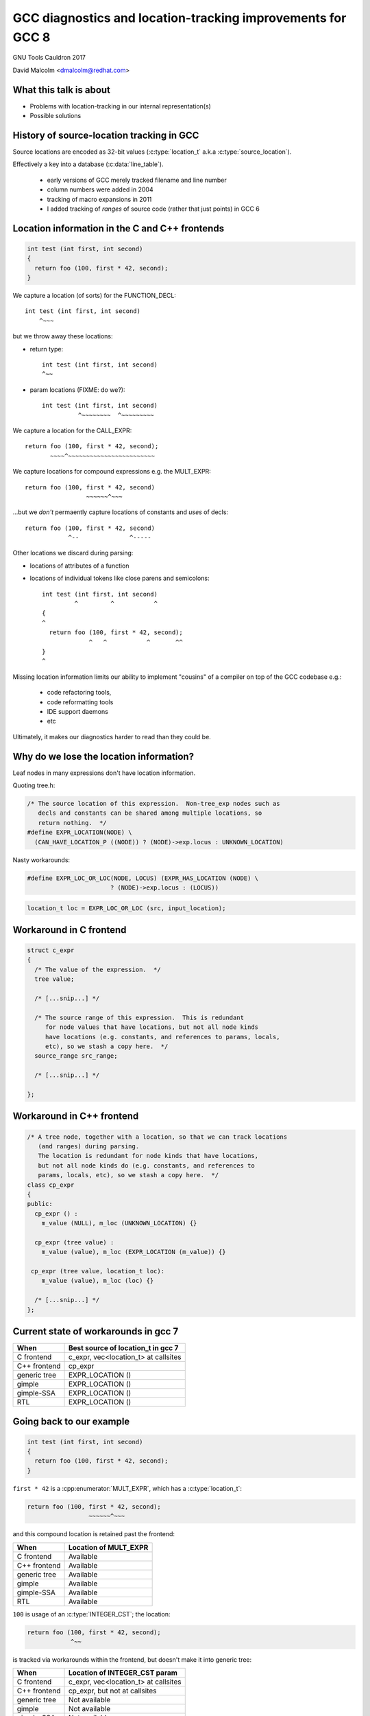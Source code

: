 .. Note on building:

   sphinx 1.6+ is incompatible with hieroglyph:
     https://github.com/nyergler/hieroglyph/issues/124
     https://github.com/nyergler/hieroglyph/issues/127

   As a workaround, I've been building this using a virtualenv
   containing sphinx 1.5.6:

     (in /home/david/nomad-coding):
       virtualenv venv-sphinx-1.5
       source venv-sphinx-1.5/bin/activate
       easy_install sphinx==1.5.6
       easy_install hieroglyph

   Activating the virtualenv:

   $ source /home/david/nomad-coding/venv-sphinx-1.5/bin/activate

   "make slides" then works

============================================================
GCC diagnostics and location-tracking improvements for GCC 8
============================================================

GNU Tools Cauldron 2017

David Malcolm <dmalcolm@redhat.com>

.. Abstract: I've got a number of proposals for improving diagnostics and
   how we track source locations in GCC, which I'd like to present at
   Cauldron; extending location-tracking to cover:

   (a) all expressions (including constants, and uses of a decl), not
       just compound expressions

   (b) other syntactic elements (e.g. for implementing IDE integration)

   I also want to discuss how we might help advanced users track how GCC
   is optimizing their code via some kind of hybrid of the dump_file and
   diagnostics subsystems.

   I plan for most of the session to be interactive, hence this feels
   like something of a "diagnostics and location-tracking BoF".

.. TODO: when and where?

.. TODO: objectives for the talk?


What this talk is about
=======================

* Problems with location-tracking in our internal representation(s)

* Possible solutions


History of source-location tracking in GCC
==========================================

Source locations are encoded as 32-bit values
(:c:type:`location_t` a.k.a :c:type:`source_location`).

Effectively a key into a database (:c:data:`line_table`).

  * early versions of GCC merely tracked filename and line number

  * column numbers were added in 2004

  * tracking of macro expansions in 2011

  * I added tracking of *ranges* of source code (rather that just points)
    in GCC 6


Location information in the C and C++ frontends
===============================================

.. code-block:: c

   int test (int first, int second)
   {
     return foo (100, first * 42, second);
   }

.. nextslide::
   :increment:

We capture a location (of sorts) for the FUNCTION_DECL::

    int test (int first, int second)
        ^~~~

.. nextslide::
   :increment:

but we throw away these locations:

* return type::

    int test (int first, int second)
    ^~~

* param locations (FIXME: do we?)::

    int test (int first, int second)
              ^~~~~~~~~  ^~~~~~~~~~

.. nextslide::
   :increment:

We capture a location for the CALL_EXPR::

     return foo (100, first * 42, second);
            ~~~~^~~~~~~~~~~~~~~~~~~~~~~~~

.. nextslide::
   :increment:

We capture locations for compound expressions e.g. the MULT_EXPR::

    return foo (100, first * 42, second)
                     ~~~~~~^~~~

.. nextslide::
   :increment:

...but we *don't* permaently capture locations of constants and
*uses* of decls::

    return foo (100, first * 42, second)
                ^--              ^-----

.. nextslide::
   :increment:

Other locations we discard during parsing:

* locations of attributes of a function

* locations of individual tokens like close parens and
  semicolons::

   int test (int first, int second)
            ^         ^           ^
   {
   ^
     return foo (100, first * 42, second);
                ^   ^           ^       ^^
   }
   ^

.. nextslide::
   :increment:

Missing location information limits our ability to implement
"cousins" of a compiler on top of the GCC codebase e.g.:

  * code refactoring tools,
  * code reformatting tools
  * IDE support daemons
  * etc

.. nextslide::
   :increment:

Ultimately, it makes our diagnostics harder to read than they could be.


Why do we lose the location information?
========================================

Leaf nodes in many expressions don't have location information.

Quoting tree.h:

.. code-block:: c

   /* The source location of this expression.  Non-tree_exp nodes such as
      decls and constants can be shared among multiple locations, so
      return nothing.  */
   #define EXPR_LOCATION(NODE) \
     (CAN_HAVE_LOCATION_P ((NODE)) ? (NODE)->exp.locus : UNKNOWN_LOCATION)

.. nextslide::
   :increment:

Nasty workarounds:

.. code-block:: c

  #define EXPR_LOC_OR_LOC(NODE, LOCUS) (EXPR_HAS_LOCATION (NODE) \
                         ? (NODE)->exp.locus : (LOCUS))

.. code-block:: c

  location_t loc = EXPR_LOC_OR_LOC (src, input_location);

.. nextslide::
   :increment:


Workaround in C frontend
========================

.. code-block:: c

  struct c_expr
  {
    /* The value of the expression.  */
    tree value;

    /* [...snip...] */

    /* The source range of this expression.  This is redundant
       for node values that have locations, but not all node kinds
       have locations (e.g. constants, and references to params, locals,
       etc), so we stash a copy here.  */
    source_range src_range;

    /* [...snip...] */

  };


Workaround in C++ frontend
==========================

.. code-block:: c++

  /* A tree node, together with a location, so that we can track locations
     (and ranges) during parsing.
     The location is redundant for node kinds that have locations,
     but not all node kinds do (e.g. constants, and references to
     params, locals, etc), so we stash a copy here.  */
  class cp_expr
  {
  public:
    cp_expr () :
      m_value (NULL), m_loc (UNKNOWN_LOCATION) {}

    cp_expr (tree value) :
      m_value (value), m_loc (EXPR_LOCATION (m_value)) {}

   cp_expr (tree value, location_t loc):
      m_value (value), m_loc (loc) {}

    /* [...snip...] */
  };


Current state of workarounds in gcc 7
=====================================

=============== ====================================
When            Best source of location_t in gcc 7
=============== ====================================
C frontend      c_expr, vec<location_t> at callsites
C++ frontend    cp_expr
generic tree    EXPR_LOCATION ()
gimple          EXPR_LOCATION ()
gimple-SSA      EXPR_LOCATION ()
RTL             EXPR_LOCATION ()
=============== ====================================


Going back to our example
=========================

.. code-block:: c

   int test (int first, int second)
   {
     return foo (100, first * 42, second);
   }

.. nextslide::
   :increment:

``first * 42`` is a :cpp:enumerator:`MULT_EXPR`, which has a
:c:type:`location_t`:

.. code-block:: c

     return foo (100, first * 42, second);
                      ~~~~~~^~~~

and this compound location is retained past the frontend:

=============== ====================================
When            Location of MULT_EXPR
=============== ====================================
C frontend      Available
C++ frontend    Available
generic tree    Available
gimple          Available
gimple-SSA      Available
RTL             Available
=============== ====================================

.. nextslide::
   :increment:

``100`` is usage of an :c:type:`INTEGER_CST`; the location:

.. code-block:: c

     return foo (100, first * 42, second);
                 ^~~

is tracked via workarounds within the frontend, but doesn't
make it into generic tree:

=============== ====================================
When            Location of INTEGER_CST param
=============== ====================================
C frontend      c_expr, vec<location_t> at callsites
C++ frontend    cp_expr, but not at callsites
generic tree    Not available
gimple          Not available
gimple-SSA      Not available
RTL             Not available
=============== ====================================

.. nextslide::
   :increment:

Similarly ``second`` is a usage of a :c:type:`PARM_DECL`; the location:

.. code-block:: c

     return foo (100, first * 42, second);
                                  ^~~~~~

is tracked via workarounds within the frontend, but doesn't
doesn't survive past the frontend:

=============== ====================================
When            Location of PARM_DECL at callsite
=============== ====================================
C frontend      c_expr, vec<location_t> at callsites
C++ frontend    cp_expr, but not at callsites
generic tree    Not available
gimple          Not available
gimple-SSA      Not available
RTL             Not available
=============== ====================================

.. TODO
   - what's the PR?

Problem: emitting warnings from the middle-end
==============================================

The missing location information means we can't
always emit useful locations for diagnostics in the middle-end.

TODO: example


Concrete example: bad arguments at a callsite
=============================================

.. code-block:: c

   extern int callee (int one, const char *two, float three);

   int caller (int first, int second, float third)
   {
     return callee (first, second, third);
   }

.. nextslide::
   :increment:

The C++ FE currently reports::

  test.c: In function ‘int caller(int, int, float)’:
  test.c:5:38: error: invalid conversion from ‘int’ to ‘const char*’
  [-fpermissive]
   return callee (first, second, third);
                                      ^
  test.c:1:12: note:   initializing argument 2 of ‘int callee(int,
  const char*, float)’
   extern int callee (int one, const char *two, float three);
              ^~~~~~

.. nextslide::
   :increment:

The C FE does better::

  test.c: In function ‘caller’:
  test.c:5:25: warning: passing argument 2 of ‘callee’ makes pointer
  from integer without a cast [-Wint-conversion]
     return callee (first, second, third);
                           ^~~~~~
  test.c:1:12: note: expected ‘const char *’ but argument is of type
  ‘int’
   extern int callee (int one, const char *two, float three);
              ^~~~~~

* C FE correctly highlights the bogus arg at the callsite
  (due to the `vec<location_t>` workaround)

* Like the C++ frontend, it doesn't underline the pertinent parameter
  at the decl of the callee.

.. nextslide::
   :increment:

The ideal: highlight both argument and param::

  test.c: In function ‘caller’:
  test.c:5:25: warning: passing argument 2 of ‘callee’ makes pointer
  from integer without a cast [-Wint-conversion]
     return callee (first, second, third);
                           ^~~~~~
  test.c:1:12: note: expected ‘const char *’ but argument is of type
  ‘int’
   extern int callee (int one, const char *two, float three);
                               ^~~~~~~~~~~~~~~


Solution: using vec<location_t> * in more places
================================================

Committed gcc 8 patch:

* r251238: "c-family/c/c++: pass optional vec<location_t> to c-format.c"
  (2017-08-18)

  * https://gcc.gnu.org/ml/gcc-patches/2017-08/msg01164.html

.. nextslide::
   :increment:

This takes the C frontend from e.g.::

    printf("hello %i %i %i ", foo, bar, baz);
                     ~^
                     %s

to::

    printf("hello %i %i %i ", foo, bar, baz);
                     ~^            ~~~
                     %s


Solution: use vec<location_t> * in C++ frontend
===============================================

Proposed gcc 8 patch:

* "[PATCH] C++: use an optional vec<location_t> for callsites"
  (2017-08-23)

  *  https://gcc.gnu.org/ml/gcc-patches/2017-08/msg01392.html

.. nextslide::
   :increment:

This fixes the location at the callsite, for C++ frontend warnings,
so that::

  error: invalid conversion from 'int' to 'const char*' [-fpermissive]
     return callee (first, second, third);
                                        ^

becomes::

  error: invalid conversion from 'int' to 'const char*' [-fpermissive]
     return callee (first, second, third);
                           ^~~~~~

Doesn't help for the middle-end.


Solution: on-the-side parse tree ("BLT")
========================================

Patch to C/C++ frontends to retain more information
about what was seen during parsing.

* "[PATCH 00/17] RFC: New source-location representation;
  Language Server Protocol" (2017-07-24)

  * https://gcc.gnu.org/ml/gcc-patches/2017-07/msg01448.html

TODO:
  * what it is
  * what can it do
  * screenshot of dump
    * https://dmalcolm.fedorapeople.org/gcc/2017-07-24/fdump-blt.html

.. nextslide::
   :increment:

Before::

  test.c: In function ‘caller’:
  test.c:5:25: warning: passing argument 2 of ‘callee’ makes pointer
  from integer without a cast [-Wint-conversion]
     return callee (first, second, third);
                           ^~~~~~
  test.c:1:12: note: expected ‘const char *’ but argument is of type ‘int’
   extern int callee (int one, const char *two, float three);
              ^~~~~~

.. nextslide::
   :increment:

With BLT capturing the param locations::

  test.c: In function ‘caller’:
  test.c:5:25: warning: passing argument 2 of ‘callee’ makes pointer
  from integer without a cast [-Wint-conversion]
     return callee (first, second, third);
                           ^~~~~~
  test.c:1:12: note: expected ‘const char *’ but argument is of type ‘int’
   extern int callee (int one, const char *two, float three);
                               ^~~~~~~~~~~~~~~

What to do about EXPR_LOCATION?
===============================

TODO: add summary slide about next slides


Possible solution: new tree node?
=================================
* wrapper node


Possible solution: embedding location_t in tcc_constant?
========================================================

But what about shared constants?


Possible solution: extrinsic locations ("tloc")
===============================================

(no exprs have location; convert most uses of "tree"
to be "tree_and_loc"/"tnl"/"tloc")


Other stuff
===========

* overloading to get rid of "error_at_rich_loc" verbosity?


Summary
=======


Next steps
==========


Questions and Discussion
========================

Thanks for listening!
